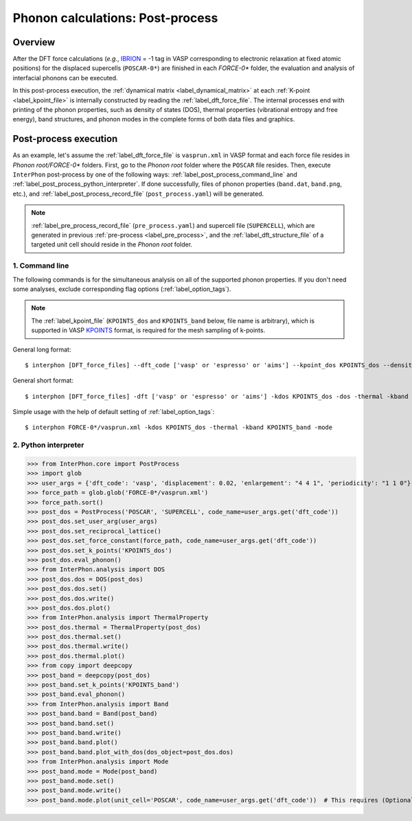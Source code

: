 .. _label_post_process:

=================================
Phonon calculations: Post-process
=================================

Overview
********

After the DFT force calculations (*e.g.*, IBRION_ = -1 tag in VASP corresponding to electronic relaxation at fixed atomic positions)
for the displaced supercells (``POSCAR-0*``) are finished in each *FORCE-0** folder,
the evaluation and analysis of interfacial phonons can be executed.

.. _IBRION: https://www.vasp.at/wiki/index.php/IBRION

In this post-process execution, the :ref:`dynamical matrix <label_dynamical_matrix>` at each :ref:`K-point <label_kpoint_file>`
is internally constructed by reading the :ref:`label_dft_force_file`.
The internal processes end with printing of the phonon properties,
such as density of states (DOS), thermal properties (vibrational entropy and free energy),
band structures, and phonon modes in the complete forms of both data files and graphics.

Post-process execution
**********************
As an example, let's assume the :ref:`label_dft_force_file` is ``vasprun.xml`` in VASP format
and each force file resides in *Phonon root/FORCE-0** folders.
First, go to the *Phonon root* folder where the ``POSCAR`` file resides.
Then, execute ``InterPhon`` post-process by one of the following ways: :ref:`label_post_process_command_line` and :ref:`label_post_process_python_interpreter`.
If done successfully, files of phonon properties (``band.dat``, ``band.png``, etc.),
and :ref:`label_post_process_record_file` (``post_process.yaml``) will be generated.

.. note::
   :ref:`label_pre_process_record_file` (``pre_process.yaml``) and supercell file (``SUPERCELL``),
   which are generated in previous :ref:`pre-process <label_pre_process>`,
   and the :ref:`label_dft_structure_file` of a targeted unit cell should reside in the *Phonon root* folder.

.. _label_post_process_command_line:

1. Command line
---------------
The following commands is for the simultaneous analysis on all of the supported phonon properties.
If you don't need some analyses, exclude corresponding flag options (:ref:`label_option_tags`).

.. note::

   The :ref:`label_kpoint_file` (``KPOINTS_dos`` and ``KPOINTS_band`` below, file name is arbitrary),
   which is supported in VASP KPOINTS_ format, is required for the mesh sampling of k-points.

.. _KPOINTS: https://www.vasp.at/wiki/index.php/KPOINTS

General long format::

    $ interphon [DFT_force_files] --dft_code ['vasp' or 'espresso' or 'aims'] --kpoint_dos KPOINTS_dos --density_of_state --thermal_property --kpoint_band KPOINTS_band --phonon_band --phonon_mode

General short format::

    $ interphon [DFT_force_files] -dft ['vasp' or 'espresso' or 'aims'] -kdos KPOINTS_dos -dos -thermal -kband KPOINTS_band -band -mode

Simple usage with the help of default setting of :ref:`label_option_tags`::

    $ interphon FORCE-0*/vasprun.xml -kdos KPOINTS_dos -thermal -kband KPOINTS_band -mode

.. _label_post_process_python_interpreter:

2. Python interpreter
---------------------
>>> from InterPhon.core import PostProcess
>>> import glob
>>> user_args = {'dft_code': 'vasp', 'displacement': 0.02, 'enlargement': "4 4 1", 'periodicity': "1 1 0"}
>>> force_path = glob.glob('FORCE-0*/vasprun.xml')
>>> force_path.sort()
>>> post_dos = PostProcess('POSCAR', 'SUPERCELL', code_name=user_args.get('dft_code'))
>>> post_dos.set_user_arg(user_args)
>>> post_dos.set_reciprocal_lattice()
>>> post_dos.set_force_constant(force_path, code_name=user_args.get('dft_code'))
>>> post_dos.set_k_points('KPOINTS_dos')
>>> post_dos.eval_phonon()
>>> from InterPhon.analysis import DOS
>>> post_dos.dos = DOS(post_dos)
>>> post_dos.dos.set()
>>> post_dos.dos.write()
>>> post_dos.dos.plot()
>>> from InterPhon.analysis import ThermalProperty
>>> post_dos.thermal = ThermalProperty(post_dos)
>>> post_dos.thermal.set()
>>> post_dos.thermal.write()
>>> post_dos.thermal.plot()
>>> from copy import deepcopy
>>> post_band = deepcopy(post_dos)
>>> post_band.set_k_points('KPOINTS_band')
>>> post_band.eval_phonon()
>>> from InterPhon.analysis import Band
>>> post_band.band = Band(post_band)
>>> post_band.band.set()
>>> post_band.band.write()
>>> post_band.band.plot()
>>> post_band.band.plot_with_dos(dos_object=post_dos.dos)
>>> from InterPhon.analysis import Mode
>>> post_band.mode = Mode(post_band)
>>> post_band.mode.set()
>>> post_band.mode.write()
>>> post_band.mode.plot(unit_cell='POSCAR', code_name=user_args.get('dft_code'))  # This requires (Optional) ASE
